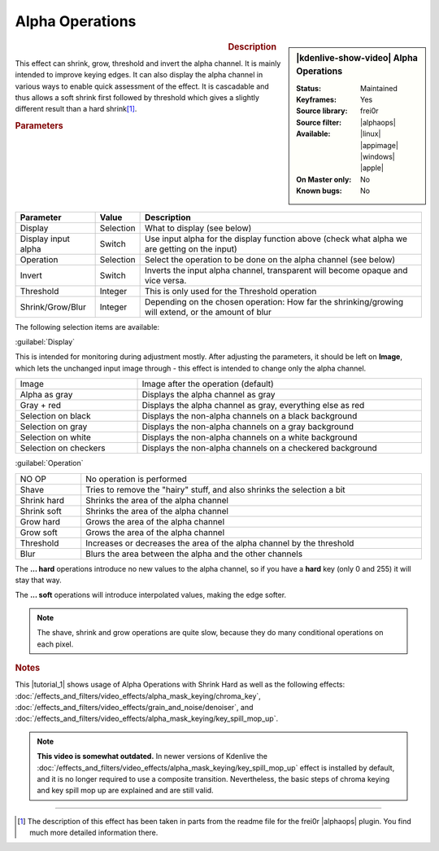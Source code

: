 .. meta::

   :description: Kdenlive Video Effects - Alpha Operations
   :keywords: KDE, Kdenlive, video editor, help, learn, easy, effects, filter, video effects, alpha operations

.. metadata-placeholder

   :authors: - Claus Christensen
             - Yuri Chornoivan
             - Ttguy (https://userbase.kde.org/User:Ttguy)
             - Bushuev (https://userbase.kde.org/User:Bushuev)
             - Smolyaninov (https://userbase.kde.org/User:Smolyaninov)
             - Bernd Jordan (https://discuss.kde.org/u/berndmj)

   :license: Creative Commons License SA 4.0


.. |alphaops| raw:: html

   <a href="https://github.com/dyne/frei0r/blob/master/src/filter/alpha0ps/readme" target="_blank">alpha0ps</a>


Alpha Operations
================

.. figure:: /images/effects_and_compositions/effects-alpha_operations-2504.webp
   :width: 365px
   :figwidth: 365px
   :align: left

.. sidebar:: |kdenlive-show-video| Alpha Operations

   :**Status**:
      Maintained
   :**Keyframes**:
      Yes
   :**Source library**:
      frei0r
   :**Source filter**:
      |alphaops|
   :**Available**:
      |linux| |appimage| |windows| |apple|
   :**On Master only**:
      No
   :**Known bugs**:
      No

.. rst-class:: clear-both


.. rubric:: Description

This effect can shrink, grow, threshold and invert the alpha channel. It is mainly intended to improve keying edges. It can also display the alpha channel in various ways to enable quick assessment of the effect. It is cascadable and thus allows a soft shrink first followed by threshold which gives a slightly different result than a hard shrink\ [1]_\ .


.. rubric:: Parameters

.. list-table::
   :header-rows: 1
   :width: 100%
   :class: table-wrap

   * - Parameter
     - Value
     - Description
   * - Display
     - Selection
     - What to display (see below)
   * - Display input alpha
     - Switch
     - Use input alpha for the display function above (check what alpha we are getting on the input)
   * - Operation
     - Selection
     - Select the operation to be done on the alpha channel (see below)
   * - Invert
     - Switch
     - Inverts the input alpha channel, transparent will become opaque and vice versa.
   * - Threshold
     - Integer
     - This is only used for the Threshold operation
   * - Shrink/Grow/Blur
     - Integer
     - Depending on the chosen operation: How far the shrinking/growing will extend, or the amount of blur

The following selection items are available:

:guilabel:`Display`

This is intended for monitoring during adjustment mostly. After adjusting the parameters, it should be left on **Image**, which lets the unchanged input image through - this effect is intended to change only the alpha channel.

.. list-table::
   :width: 100%
   :widths: 30 70
   :class: table-wrap

   * - Image
     - Image after the operation  (default)
   * - Alpha as gray
     - Displays the alpha channel as gray
   * - Gray + red
     - Displays the alpha channel as gray, everything else as red
   * - Selection on black
     - Displays the non-alpha channels on a black background
   * - Selection on gray
     - Displays the non-alpha channels on a gray background
   * - Selection on white
     - Displays the non-alpha channels on a white background
   * - Selection on checkers
     - Displays the non-alpha channels on a checkered background


:guilabel:`Operation`

.. list-table::
   :width: 100%
   :class: table-wrap

   * - NO OP
     - No operation is performed
   * - Shave
     - Tries to remove the "hairy" stuff, and also shrinks the selection a bit
   * - Shrink hard
     - Shrinks the area of the alpha channel
   * - Shrink soft
     - Shrinks the area of the alpha channel
   * - Grow hard
     - Grows the area of the alpha channel
   * - Grow soft
     - Grows the area of the alpha channel
   * - Threshold
     - Increases or decreases the area of the alpha channel by the threshold
   * - Blur
     - Blurs the area between the alpha and the other channels

The **... hard** operations introduce no new values to the alpha channel, so if you have a **hard** key (only 0 and 255) it will stay that way.

The **... soft** operations will introduce interpolated values, making the edge softer.

.. note:: The shave, shrink and grow operations are quite slow, because they do many conditional operations on each pixel.


.. link to the Tutorial section is better

.. rubric:: Notes

.. |tutorial_1| raw:: html

   <a href="https://youtu.be/l43Hz7YEcYU" target="_blank">tutorial</a>

This |tutorial_1| shows usage of Alpha Operations with Shrink Hard as well as the following effects: :doc:`/effects_and_filters/video_effects/alpha_mask_keying/chroma_key`, :doc:`/effects_and_filters/video_effects/grain_and_noise/denoiser`, and :doc:`/effects_and_filters/video_effects/alpha_mask_keying/key_spill_mop_up`.

.. note:: **This video is somewhat outdated.** In newer versions of Kdenlive the :doc:`/effects_and_filters/video_effects/alpha_mask_keying/key_spill_mop_up` effect is installed by default, and it is no longer required to use a composite transition. Nevertheless, the basic steps of chroma keying and key spill mop up are explained and are still valid.


----

.. [1] The description of this effect has been taken in parts from the readme file for the frei0r |alphaops| plugin. You find much more detailed information there.
